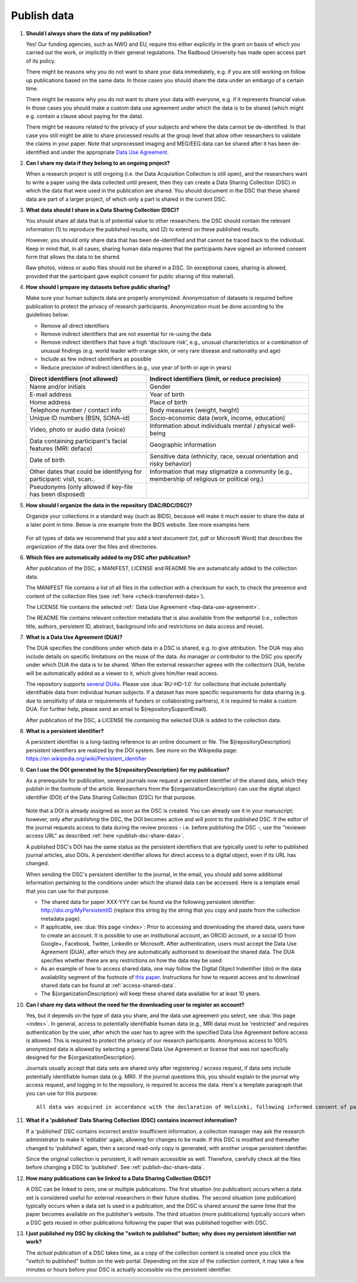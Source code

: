 Publish data
============

1.  **Should I always share the data of my publication?**

    Yes! Our funding agencies, such as NWO and EU, require this either explicitly in the grant on basis of which you carried out the work, or implicitly in their general regulations. The Radboud University has made open access part of its policy. 

    There might be reasons why you do not want to share your data immediately, e.g. if you are still working on follow up publications based on the same data. In those cases you should share the data under an embargo of a certain time.

    There might be reasons why you do not want to share your data with everyone, e.g. if it represents financial value. In those cases you should make a custom data use agreement under which the data is to be shared (which might e.g. contain a clause about paying for the data).

    There might be reasons related to the privacy of your subjects and where the data cannot be de-identified. In that case you still might be able to share processed results at the group level that allow other researchers to validate the claims in your paper. Note that unprocessed imaging and MEG/EEG data can be shared after it has been de-identified and under the appropriate `Data Use Agreement <${repositoryUrl}/doc/dua/>`_.

2.  **Can I share my data if they belong to an ongoing project?**

    When a research project is still ongoing (i.e. the Data Acquisition Collection is still open), and the researchers want to write a paper using the data collected until present, then they can create a Data Sharing Collection (DSC) in which the data that were used in the publication are shared. You should document in the DSC that these shared data are part of a larger project, of which only a part is shared in the current DSC.

.. _faq-dsc-files:

3.  **What data should I share in a Data Sharing Collection (DSC)?**

    You should share all data that is of potential value to other researchers: the DSC should contain the relevant information (1) to reproduce the published results, and (2) to extend on these published results.

    However, you should only share data that has been de-identified and that cannot be traced back to the individual. Keep in mind that, in all cases, sharing human data requires that the participants have signed an informed consent form that allows the data to be shared.

    Raw photos, videos or audio files should not be shared in a DSC. (In exceptional cases, sharing is allowed, provided that the participant gave explicit consent for public sharing of this material).

.. _faq-dsc-prepare:

4.  **How should I prepare my datasets before public sharing?**

    Make sure your human subjects data are properly anonymized:
    Anonymization of datasets is required before publication to protect the privacy of research participants. Anonymization must be done according to the guidelines below:

    - Remove all direct identifiers

    - Remove indirect identifiers that are not essential for re-using the data

    - Remove indirect identifiers that have a high 'disclosure risk', e.g., unusual characteristics or a combination of unusual findings (e.g. world leader with      orange skin, or very rare disease and nationality and age)

    - Include as few indirect identifiers as possible

    - Reduce precision of indirect identifiers (e.g., use year of birth or age in years)


    +---------------------------------+--------------------------------------------------+
    | Direct identifiers              | Indirect identifiers (limit, or reduce           |
    | (not allowed)                   | precision)                                       |
    +=================================+==================================================+
    | Name and/or initials            | Gender                                           |
    +---------------------------------+--------------------------------------------------+
    | E-mail address                  | Year of birth                                    |
    +---------------------------------+--------------------------------------------------+
    | Home address                    | Place of birth                                   |
    +---------------------------------+--------------------------------------------------+
    | Telephone number / contact info | Body measures (weight, height)                   |
    +---------------------------------+--------------------------------------------------+
    | Unique ID numbers (BSN, SONA-id)| Socio-economic data (work, income, education)    |
    +---------------------------------+--------------------------------------------------+
    | Video, photo or audio data      | Information about individuals mental / physical  |
    | (voice)                         | well-being                                       |
    +---------------------------------+--------------------------------------------------+
    | Data containing participant's   | Geographic information                           |
    | facial features (MRI: deface)   |                                                  |
    +---------------------------------+--------------------------------------------------+
    | Date of birth                   | Sensitive data (ethnicity, race, sexual          |
    |                                 | orientation and risky behavior)                  |
    +---------------------------------+--------------------------------------------------+
    | Other dates that could be       | Information that may stigmatize a community      |
    | identifying for participant:    | (e.g., membership of religious or political org.)|
    | visit, scan..                   |                                                  |
    +---------------------------------+--------------------------------------------------+
    | Pseudonyms (only allowed if     |                                                  |
    | key-file has been disposed)     |                                                  |
    +---------------------------------+--------------------------------------------------+


5.  **How should I organize the data in the repository (DAC/RDC/DSC)?**

    Organize your collections in a standard way (such as BIDS), because will make it much easier to share the data at a later point in time. Below is one example from the BIDS website. See more examples here.

    .. figure:: images/BIDS.PNG
        :scale: 50%

    For all types of data we recommend that you add a text document (txt, pdf or Microsoft Word) that describes the organization of the data over the files and directories.

.. _faq-files-added-to-DSC:

6.  **Which files are automatically added to my DSC after publication?**

    After publication of the DSC, a MANIFEST, LICENSE and README file are autamatically added to the collection data.

    The MANIFEST file contains a list of all files in the collection with a checksum for each, to check the presence and content of the collection files (see :ref:`here <check-transferred-data>`).

    The LICENSE file contains the selected :ref:` Data Use Agreement <faq-data-use-agreement>`.

    The README file contains relevant collection metadata that is also available from the webportal (i.e., collection title, authors, persistent ID, abstract, background info and restrictions on data access and reuse).


.. _faq-data-use-agreement:

7.  **What is a Data Use Agreement (DUA)?**

    The DUA specifies the conditions under which data in a DSC is shared, e.g. to give attribution. The DUA may also include details on specific limitations on the reuse of the data. As manager or contributor to the DSC you specify under which DUA the data is to be shared. When the external researcher agrees with the collection’s DUA, he/she will be automatically added as a viewer to it, which gives him/her read access.

    The repository supports `several DUAs <${repositoryUrl}/doc/dua/>`_. Please use :dua:`RU-HD-1.0` for collections that include potentially identifiable data from individual human subjects. If a dataset has more specific requirements for data sharing (e.g. due to sensitivity of data or requirements of funders or collaborating partners), it is required to make a custom DUA. For further help, please send an email to ${repositorySupportEmail}.

    After publication of the DSC, a LICENSE file containing the selected DUA is added to the collection data.

.. _faq-persistent-identifier:

8.  **What is a persistent identifier?**

    A persistent identifier is a long-lasting reference to an online document or file. The ${repositoryDescription} persistent identifiers are realized by the DOI system. See more on the Wikipedia page: https://en.wikipedia.org/wiki/Persistent_identifier

.. _faq-persistent-identifier-dr:

9.  **Can I use the DOI generated by the ${repositoryDescription} for my publication?**

    As a prerequisite for publication, several journals now request a persistent identifier of the shared data, which they publish in the footnote of the article. Researchers from the ${organizationDescription} can use the digital object identifier (DOI) of the Data Sharing Collection (DSC) for that purpose.

    .. figure:: images/RDR_FAQ_DOI.png

    Note that a DOI is already assigned as soon as the DSC is created. You can already use it in your manuscript; however, only after *publishing* the DSC, the DOI becomes active and will point to the published DSC. If the editor of the journal requests access to data during the review process - i.e. before publishing the DSC -, use the "reviewer access URL" as described :ref:`here <publish-dsc-share-data>`.

    A published DSC's DOI has the same status as the persistent identifiers that are typically used to refer to published journal articles, also DOIs. A persistent identifier allows for direct access to a digital object, even if its URL has changed.

    When sending the DSC's persistent identifier to the journal, in the email, you should add some additional information pertaining to the conditions under which the shared data can be accessed. Here is a template email that you can use for that purpose:

    - The shared data for paper XXX-YYY can be found via the following persistent identifier: http://doi.org/MyPersistentID (replace this string by the string that you copy and paste from the collection metadata page).

    - If applicable, see :dua:`this page <index>`: Prior to accessing and downloading the shared data, users have to create an account. It is possible to use an institutional account, an ORCID account, or a social ID from Google+, Facebook, Twitter, LinkedIn or Microsoft. After authentication, users must accept the Data Use Agreement (DUA), after which they are automatically authorised to download the shared data. The DUA specifies whether there are any restrictions on how the data may be used.

    - As an example of how to access shared data, one may follow the Digital Object Indentifier (doi) in the data availability segment of the footnote of `this paper <http://dx.doi.org/10.1371/journal.pone.0154881>`_. Instructions for how to request access and to download shared data can be found at :ref:`access-shared-data`.

    - The ${organizationDescription} will keep these shared data available for at least 10 years.

10. **Can I share my data without the need for the downloading user to register an account?**

    Yes, but it depends on the type of data you share, and the data use agreement you select, see :dua:`this page <index>`. In general, access to potentially identifiable human data (e.g., MRI data) must be 'restricted' and requires authentication by the user, after which the user has to agree with the specified Data Use Agreement before access is allowed. This is required to protect the privacy of our research participants. Anonymous access to 100% anonymized data is allowed by selecting a general Data Use Agreement or license that was not specifically designed for the ${organizationDescription}.

    Journals usually accept that data sets are shared only after registering / access request, if data sets include potentially identifiable human data (e.g. MRI). If the journal questions this, you should explain to the journal why access request, and logging in to the repository, is required to access the data. Here's a template paragraph that you can use for this purpose:

    ::

        All data was acquired in accordance with the declaration of Helsinki, following informed consent of participants and in line with the requirements of the Ethics Committee. In line with requirements of the Ethics Committee and the Radboud University security officer, potentially identifying data (such as imaging data) can only be shared to identifable researchers, hence the requirement for registration and for requesting access. Neither authors nor data steward is involved in granting access to external researchers, this is only based on the complete registration of the researcher and follows a “click-through” procedure. We believe that this procedure is in line with your policy, while at the same time being as open and transparent as possible.

11. **What if a 'published' Data Sharing Collection (DSC) contains incorrect information?**

    If a 'published' DSC contains incorrect and/or insufficient information, a collection manager may ask the research administrator to make it 'editable' again, allowing for changes to be made. If this DSC is modified and thereafter changed to 'published' again, then a second read-only copy is generated, with another unique persistent identifier.

    Since the original collection is persistent, it will remain accessible as well. Therefore, carefully check all the files before changing a DSC to 'published'. See :ref:`publish-dsc-share-data`.

12. **How many publications can be linked to a Data Sharing Collection (DSC)?**

    A DSC can be linked to zero, one or multiple publications. The first situation (no publication) occurs when a data set is considered useful for external researchers in their future studies. The second situation (one publication) typically occurs when a data set is used in a publication, and the DSC is shared around the same time that the paper becomes available on the publisher’s website. The third situation (more publications) typically occurs when a DSC gets reused in other publications following the paper that was published together with DSC.

13. **I just published my DSC by clicking the "switch to published" button; why does my persistent identifier not work?**

    The *actual* publication of a DSC takes time, as a copy of the collection content is created once you click the "switch to published" button on the web portal. Depending on the size of the collection content, it may take a few minutes or hours before your DSC is actually accessible via the persistent identifier.

